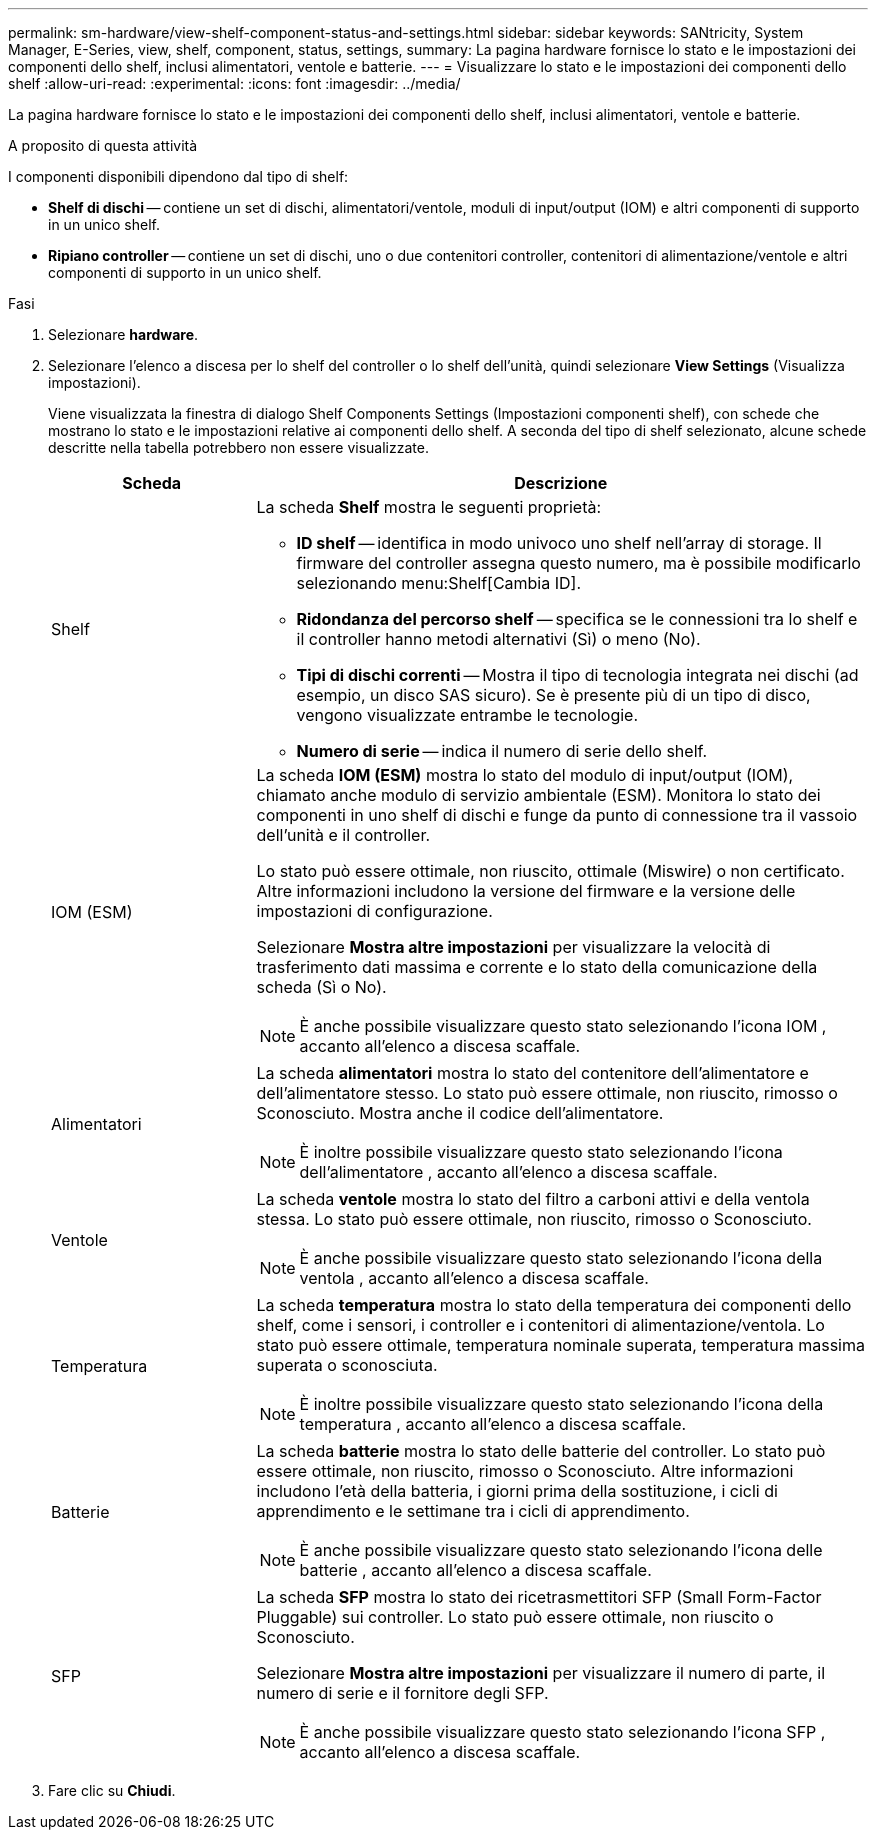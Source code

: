 ---
permalink: sm-hardware/view-shelf-component-status-and-settings.html 
sidebar: sidebar 
keywords: SANtricity, System Manager, E-Series, view, shelf, component, status, settings, 
summary: La pagina hardware fornisce lo stato e le impostazioni dei componenti dello shelf, inclusi alimentatori, ventole e batterie. 
---
= Visualizzare lo stato e le impostazioni dei componenti dello shelf
:allow-uri-read: 
:experimental: 
:icons: font
:imagesdir: ../media/


[role="lead"]
La pagina hardware fornisce lo stato e le impostazioni dei componenti dello shelf, inclusi alimentatori, ventole e batterie.

.A proposito di questa attività
I componenti disponibili dipendono dal tipo di shelf:

* *Shelf di dischi* -- contiene un set di dischi, alimentatori/ventole, moduli di input/output (IOM) e altri componenti di supporto in un unico shelf.
* *Ripiano controller* -- contiene un set di dischi, uno o due contenitori controller, contenitori di alimentazione/ventole e altri componenti di supporto in un unico shelf.


.Fasi
. Selezionare *hardware*.
. Selezionare l'elenco a discesa per lo shelf del controller o lo shelf dell'unità, quindi selezionare *View Settings* (Visualizza impostazioni).
+
Viene visualizzata la finestra di dialogo Shelf Components Settings (Impostazioni componenti shelf), con schede che mostrano lo stato e le impostazioni relative ai componenti dello shelf. A seconda del tipo di shelf selezionato, alcune schede descritte nella tabella potrebbero non essere visualizzate.

+
[cols="25h,~"]
|===
| Scheda | Descrizione 


 a| 
Shelf
 a| 
La scheda *Shelf* mostra le seguenti proprietà:

** *ID shelf* -- identifica in modo univoco uno shelf nell'array di storage. Il firmware del controller assegna questo numero, ma è possibile modificarlo selezionando menu:Shelf[Cambia ID].
** *Ridondanza del percorso shelf* -- specifica se le connessioni tra lo shelf e il controller hanno metodi alternativi (Sì) o meno (No).
** *Tipi di dischi correnti* -- Mostra il tipo di tecnologia integrata nei dischi (ad esempio, un disco SAS sicuro). Se è presente più di un tipo di disco, vengono visualizzate entrambe le tecnologie.
** *Numero di serie* -- indica il numero di serie dello shelf.




 a| 
IOM (ESM)
 a| 
La scheda *IOM (ESM)* mostra lo stato del modulo di input/output (IOM), chiamato anche modulo di servizio ambientale (ESM). Monitora lo stato dei componenti in uno shelf di dischi e funge da punto di connessione tra il vassoio dell'unità e il controller.

Lo stato può essere ottimale, non riuscito, ottimale (Miswire) o non certificato. Altre informazioni includono la versione del firmware e la versione delle impostazioni di configurazione.

Selezionare *Mostra altre impostazioni* per visualizzare la velocità di trasferimento dati massima e corrente e lo stato della comunicazione della scheda (Sì o No).

[NOTE]
====
È anche possibile visualizzare questo stato selezionando l'icona IOM image:../media/sam1130-ss-hardware-iom-icon.gif[""], accanto all'elenco a discesa scaffale.

====


 a| 
Alimentatori
 a| 
La scheda *alimentatori* mostra lo stato del contenitore dell'alimentatore e dell'alimentatore stesso. Lo stato può essere ottimale, non riuscito, rimosso o Sconosciuto. Mostra anche il codice dell'alimentatore.

[NOTE]
====
È inoltre possibile visualizzare questo stato selezionando l'icona dell'alimentatore image:../media/sam1130-ss-hardware-power-icon.gif[""], accanto all'elenco a discesa scaffale.

====


 a| 
Ventole
 a| 
La scheda *ventole* mostra lo stato del filtro a carboni attivi e della ventola stessa. Lo stato può essere ottimale, non riuscito, rimosso o Sconosciuto.

[NOTE]
====
È anche possibile visualizzare questo stato selezionando l'icona della ventola image:../media/sam1130-ss-hardware-fan-icon.gif[""], accanto all'elenco a discesa scaffale.

====


 a| 
Temperatura
 a| 
La scheda *temperatura* mostra lo stato della temperatura dei componenti dello shelf, come i sensori, i controller e i contenitori di alimentazione/ventola. Lo stato può essere ottimale, temperatura nominale superata, temperatura massima superata o sconosciuta.

[NOTE]
====
È inoltre possibile visualizzare questo stato selezionando l'icona della temperatura image:../media/sam1130-ss-hardware-temp-icon.gif[""], accanto all'elenco a discesa scaffale.

====


 a| 
Batterie
 a| 
La scheda *batterie* mostra lo stato delle batterie del controller. Lo stato può essere ottimale, non riuscito, rimosso o Sconosciuto. Altre informazioni includono l'età della batteria, i giorni prima della sostituzione, i cicli di apprendimento e le settimane tra i cicli di apprendimento.

[NOTE]
====
È anche possibile visualizzare questo stato selezionando l'icona delle batterie image:../media/sam1130-ss-hardware-battery-icon.gif[""], accanto all'elenco a discesa scaffale.

====


 a| 
SFP
 a| 
La scheda *SFP* mostra lo stato dei ricetrasmettitori SFP (Small Form-Factor Pluggable) sui controller. Lo stato può essere ottimale, non riuscito o Sconosciuto.

Selezionare *Mostra altre impostazioni* per visualizzare il numero di parte, il numero di serie e il fornitore degli SFP.

[NOTE]
====
È anche possibile visualizzare questo stato selezionando l'icona SFP image:../media/sam1130-ss-hardware-sfp-icon.gif[""], accanto all'elenco a discesa scaffale.

====
|===
. Fare clic su *Chiudi*.

